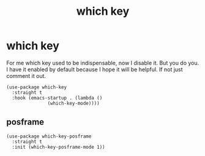 #+title: which key
#+OPTIONS: num:nil
#+PROPERTY: header-args :tangle yes

* which key
For me which key used to be indispensable, now I disable it. But you do you. I have it enabled by default because I hope it will be helpful. If not just comment it out.
#+begin_src elisp
(use-package which-key
  :straight t
  :hook (emacs-startup . (lambda ()
			   (which-key-mode))))
#+end_src
** posframe
#+begin_src elisp
  (use-package which-key-posframe
    :straight t
    :init (which-key-posframe-mode 1))
#+end_src

